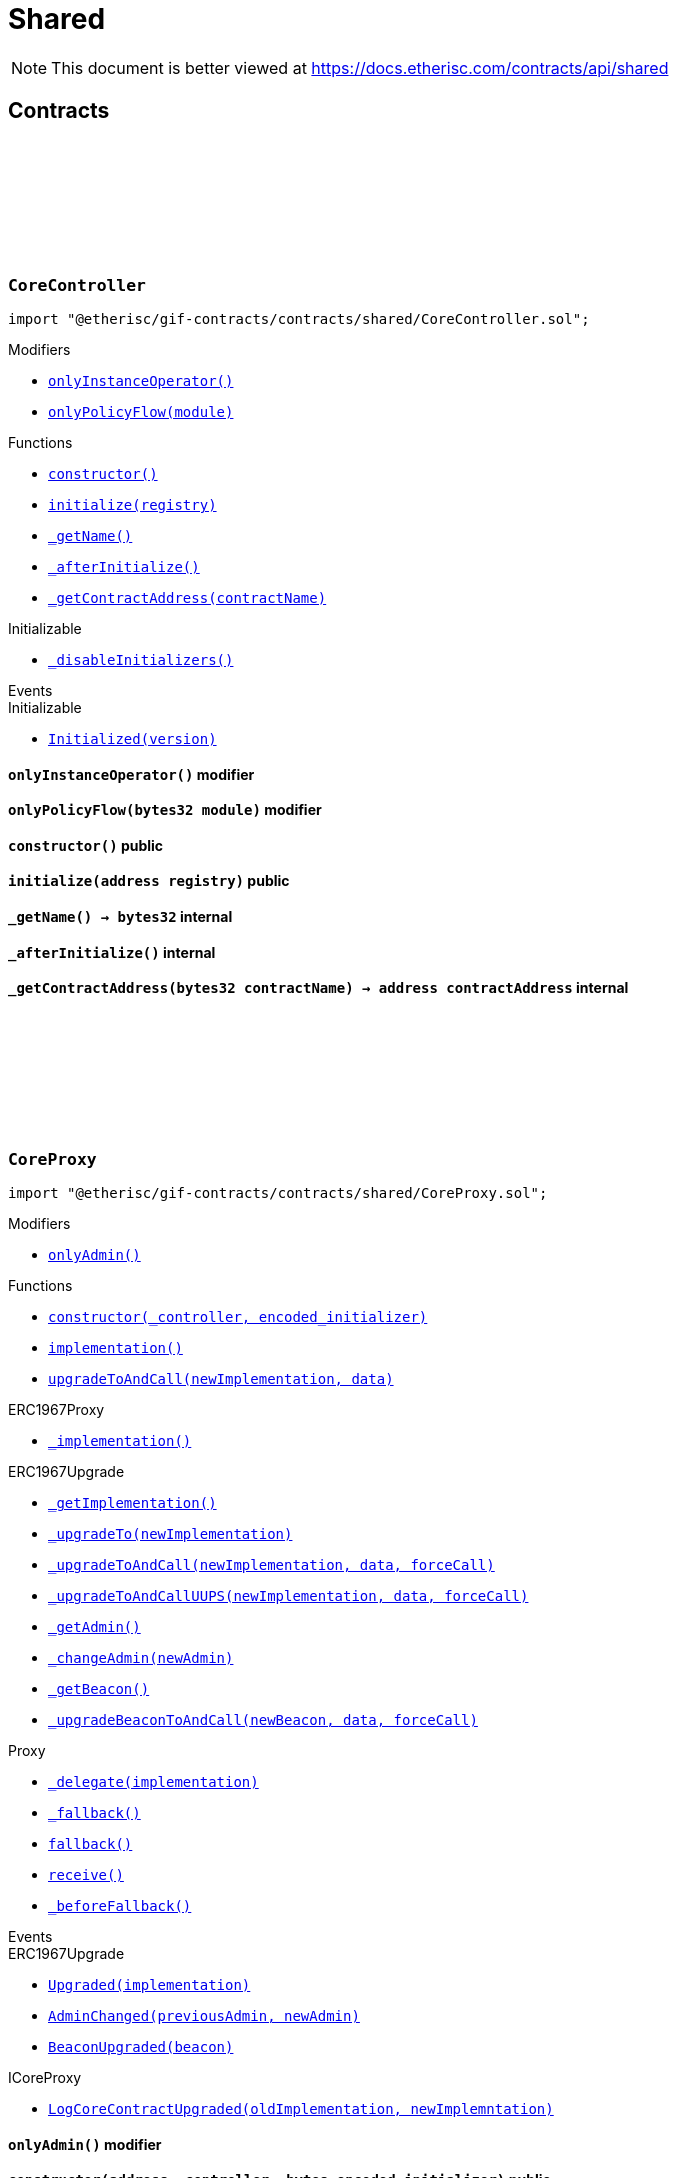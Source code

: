 :github-icon: pass:[<svg class="icon"><use href="#github-icon"/></svg>]
:xref-CoreController-onlyInstanceOperator--: xref:shared.adoc#CoreController-onlyInstanceOperator--
:xref-CoreController-onlyPolicyFlow-bytes32-: xref:shared.adoc#CoreController-onlyPolicyFlow-bytes32-
:xref-CoreController-constructor--: xref:shared.adoc#CoreController-constructor--
:xref-CoreController-initialize-address-: xref:shared.adoc#CoreController-initialize-address-
:xref-CoreController-_getName--: xref:shared.adoc#CoreController-_getName--
:xref-CoreController-_afterInitialize--: xref:shared.adoc#CoreController-_afterInitialize--
:xref-CoreController-_getContractAddress-bytes32-: xref:shared.adoc#CoreController-_getContractAddress-bytes32-
:xref-CoreProxy-onlyAdmin--: xref:shared.adoc#CoreProxy-onlyAdmin--
:xref-CoreProxy-constructor-address-bytes-: xref:shared.adoc#CoreProxy-constructor-address-bytes-
:xref-CoreProxy-implementation--: xref:shared.adoc#CoreProxy-implementation--
:xref-CoreProxy-upgradeToAndCall-address-bytes-: xref:shared.adoc#CoreProxy-upgradeToAndCall-address-bytes-
:xref-TransferHelper-unifiedTransferFrom-contract-IERC20-address-address-uint256-: xref:shared.adoc#TransferHelper-unifiedTransferFrom-contract-IERC20-address-address-uint256-
:xref-TransferHelper-LogTransferHelperInputValidation1Failed-bool-address-address-: xref:shared.adoc#TransferHelper-LogTransferHelperInputValidation1Failed-bool-address-address-
:xref-TransferHelper-LogTransferHelperInputValidation2Failed-uint256-uint256-: xref:shared.adoc#TransferHelper-LogTransferHelperInputValidation2Failed-uint256-uint256-
:xref-TransferHelper-LogTransferHelperCallFailed-bool-uint256-bytes-: xref:shared.adoc#TransferHelper-LogTransferHelperCallFailed-bool-uint256-bytes-
:xref-WithRegistry-onlyInstanceOperator--: xref:shared.adoc#WithRegistry-onlyInstanceOperator--
:xref-WithRegistry-onlyOracleService--: xref:shared.adoc#WithRegistry-onlyOracleService--
:xref-WithRegistry-onlyOracleOwner--: xref:shared.adoc#WithRegistry-onlyOracleOwner--
:xref-WithRegistry-onlyProductOwner--: xref:shared.adoc#WithRegistry-onlyProductOwner--
:xref-WithRegistry-constructor-address-: xref:shared.adoc#WithRegistry-constructor-address-
:xref-WithRegistry-getContractFromRegistry-bytes32-: xref:shared.adoc#WithRegistry-getContractFromRegistry-bytes32-
:xref-WithRegistry-getContractInReleaseFromRegistry-bytes32-bytes32-: xref:shared.adoc#WithRegistry-getContractInReleaseFromRegistry-bytes32-bytes32-
:xref-WithRegistry-getReleaseFromRegistry--: xref:shared.adoc#WithRegistry-getReleaseFromRegistry--
= Shared

[.readme-notice]
NOTE: This document is better viewed at https://docs.etherisc.com/contracts/api/shared

== Contracts

:_registry: pass:normal[xref:#CoreController-_registry-contract-IRegistry[`++_registry++`]]
:_access: pass:normal[xref:#CoreController-_access-contract-IAccess[`++_access++`]]
:constructor: pass:normal[xref:#CoreController-constructor--[`++constructor++`]]
:onlyInstanceOperator: pass:normal[xref:#CoreController-onlyInstanceOperator--[`++onlyInstanceOperator++`]]
:onlyPolicyFlow: pass:normal[xref:#CoreController-onlyPolicyFlow-bytes32-[`++onlyPolicyFlow++`]]
:initialize: pass:normal[xref:#CoreController-initialize-address-[`++initialize++`]]
:_getName: pass:normal[xref:#CoreController-_getName--[`++_getName++`]]
:_afterInitialize: pass:normal[xref:#CoreController-_afterInitialize--[`++_afterInitialize++`]]
:_getContractAddress: pass:normal[xref:#CoreController-_getContractAddress-bytes32-[`++_getContractAddress++`]]

[.contract]
[[CoreController]]
=== `++CoreController++` link:https://github.com/etherisc/gif-contracts/blob/release-v2.0.0/contracts/shared/CoreController.sol[{github-icon},role=heading-link]

[.hljs-theme-light.nopadding]
```solidity
import "@etherisc/gif-contracts/contracts/shared/CoreController.sol";
```

[.contract-index]
.Modifiers
--
* {xref-CoreController-onlyInstanceOperator--}[`++onlyInstanceOperator()++`]
* {xref-CoreController-onlyPolicyFlow-bytes32-}[`++onlyPolicyFlow(module)++`]
--

[.contract-index]
.Functions
--
* {xref-CoreController-constructor--}[`++constructor()++`]
* {xref-CoreController-initialize-address-}[`++initialize(registry)++`]
* {xref-CoreController-_getName--}[`++_getName()++`]
* {xref-CoreController-_afterInitialize--}[`++_afterInitialize()++`]
* {xref-CoreController-_getContractAddress-bytes32-}[`++_getContractAddress(contractName)++`]

[.contract-subindex-inherited]
.Initializable
* https://docs.openzeppelin.com/contracts/4.x/api/proxy/utils?#Initializable-_disableInitializers--[`++_disableInitializers()++`]

--

[.contract-index]
.Events
--

[.contract-subindex-inherited]
.Initializable
* https://docs.openzeppelin.com/contracts/4.x/api/proxy/utils?#Initializable-Initialized-uint8-[`++Initialized(version)++`]

--

[.contract-item]
[[CoreController-onlyInstanceOperator--]]
==== `[.contract-item-name]#++onlyInstanceOperator++#++()++` [.item-kind]#modifier#

[.contract-item]
[[CoreController-onlyPolicyFlow-bytes32-]]
==== `[.contract-item-name]#++onlyPolicyFlow++#++(bytes32 module)++` [.item-kind]#modifier#

[.contract-item]
[[CoreController-constructor--]]
==== `[.contract-item-name]#++constructor++#++()++` [.item-kind]#public#

[.contract-item]
[[CoreController-initialize-address-]]
==== `[.contract-item-name]#++initialize++#++(address registry)++` [.item-kind]#public#

[.contract-item]
[[CoreController-_getName--]]
==== `[.contract-item-name]#++_getName++#++() → bytes32++` [.item-kind]#internal#

[.contract-item]
[[CoreController-_afterInitialize--]]
==== `[.contract-item-name]#++_afterInitialize++#++()++` [.item-kind]#internal#

[.contract-item]
[[CoreController-_getContractAddress-bytes32-]]
==== `[.contract-item-name]#++_getContractAddress++#++(bytes32 contractName) → address contractAddress++` [.item-kind]#internal#

:onlyAdmin: pass:normal[xref:#CoreProxy-onlyAdmin--[`++onlyAdmin++`]]
:constructor: pass:normal[xref:#CoreProxy-constructor-address-bytes-[`++constructor++`]]
:implementation: pass:normal[xref:#CoreProxy-implementation--[`++implementation++`]]
:upgradeToAndCall: pass:normal[xref:#CoreProxy-upgradeToAndCall-address-bytes-[`++upgradeToAndCall++`]]

[.contract]
[[CoreProxy]]
=== `++CoreProxy++` link:https://github.com/etherisc/gif-contracts/blob/release-v2.0.0/contracts/shared/CoreProxy.sol[{github-icon},role=heading-link]

[.hljs-theme-light.nopadding]
```solidity
import "@etherisc/gif-contracts/contracts/shared/CoreProxy.sol";
```

[.contract-index]
.Modifiers
--
* {xref-CoreProxy-onlyAdmin--}[`++onlyAdmin()++`]
--

[.contract-index]
.Functions
--
* {xref-CoreProxy-constructor-address-bytes-}[`++constructor(_controller, encoded_initializer)++`]
* {xref-CoreProxy-implementation--}[`++implementation()++`]
* {xref-CoreProxy-upgradeToAndCall-address-bytes-}[`++upgradeToAndCall(newImplementation, data)++`]

[.contract-subindex-inherited]
.ERC1967Proxy
* https://docs.openzeppelin.com/contracts/4.x/api/proxy/ERC1967?#ERC1967Proxy-_implementation--[`++_implementation()++`]

[.contract-subindex-inherited]
.ERC1967Upgrade
* https://docs.openzeppelin.com/contracts/4.x/api/proxy/ERC1967?#ERC1967Upgrade-_getImplementation--[`++_getImplementation()++`]
* https://docs.openzeppelin.com/contracts/4.x/api/proxy/ERC1967?#ERC1967Upgrade-_upgradeTo-address-[`++_upgradeTo(newImplementation)++`]
* https://docs.openzeppelin.com/contracts/4.x/api/proxy/ERC1967?#ERC1967Upgrade-_upgradeToAndCall-address-bytes-bool-[`++_upgradeToAndCall(newImplementation, data, forceCall)++`]
* https://docs.openzeppelin.com/contracts/4.x/api/proxy/ERC1967?#ERC1967Upgrade-_upgradeToAndCallUUPS-address-bytes-bool-[`++_upgradeToAndCallUUPS(newImplementation, data, forceCall)++`]
* https://docs.openzeppelin.com/contracts/4.x/api/proxy/ERC1967?#ERC1967Upgrade-_getAdmin--[`++_getAdmin()++`]
* https://docs.openzeppelin.com/contracts/4.x/api/proxy/ERC1967?#ERC1967Upgrade-_changeAdmin-address-[`++_changeAdmin(newAdmin)++`]
* https://docs.openzeppelin.com/contracts/4.x/api/proxy/ERC1967?#ERC1967Upgrade-_getBeacon--[`++_getBeacon()++`]
* https://docs.openzeppelin.com/contracts/4.x/api/proxy/ERC1967?#ERC1967Upgrade-_upgradeBeaconToAndCall-address-bytes-bool-[`++_upgradeBeaconToAndCall(newBeacon, data, forceCall)++`]

[.contract-subindex-inherited]
.Proxy
* https://docs.openzeppelin.com/contracts/4.x/api/proxy?#Proxy-_delegate-address-[`++_delegate(implementation)++`]
* https://docs.openzeppelin.com/contracts/4.x/api/proxy?#Proxy-_fallback--[`++_fallback()++`]
* https://docs.openzeppelin.com/contracts/4.x/api/proxy?#Proxy-fallback--[`++fallback()++`]
* https://docs.openzeppelin.com/contracts/4.x/api/proxy?#Proxy-receive--[`++receive()++`]
* https://docs.openzeppelin.com/contracts/4.x/api/proxy?#Proxy-_beforeFallback--[`++_beforeFallback()++`]

[.contract-subindex-inherited]
.ICoreProxy

--

[.contract-index]
.Events
--

[.contract-subindex-inherited]
.ERC1967Proxy

[.contract-subindex-inherited]
.ERC1967Upgrade
* https://docs.openzeppelin.com/contracts/4.x/api/proxy/ERC1967?#ERC1967Upgrade-Upgraded-address-[`++Upgraded(implementation)++`]
* https://docs.openzeppelin.com/contracts/4.x/api/proxy/ERC1967?#ERC1967Upgrade-AdminChanged-address-address-[`++AdminChanged(previousAdmin, newAdmin)++`]
* https://docs.openzeppelin.com/contracts/4.x/api/proxy/ERC1967?#ERC1967Upgrade-BeaconUpgraded-address-[`++BeaconUpgraded(beacon)++`]

[.contract-subindex-inherited]
.Proxy

[.contract-subindex-inherited]
.ICoreProxy
* https://github.com/etherisc/gif-interface/blob/develop/contracts/shared/ICoreProxy.sol[`++LogCoreContractUpgraded(oldImplementation, newImplemntation)++`]

--

[.contract-item]
[[CoreProxy-onlyAdmin--]]
==== `[.contract-item-name]#++onlyAdmin++#++()++` [.item-kind]#modifier#

[.contract-item]
[[CoreProxy-constructor-address-bytes-]]
==== `[.contract-item-name]#++constructor++#++(address _controller, bytes encoded_initializer)++` [.item-kind]#public#

[.contract-item]
[[CoreProxy-implementation--]]
==== `[.contract-item-name]#++implementation++#++() → address++` [.item-kind]#external#

[.contract-item]
[[CoreProxy-upgradeToAndCall-address-bytes-]]
==== `[.contract-item-name]#++upgradeToAndCall++#++(address newImplementation, bytes data)++` [.item-kind]#external#

:LogTransferHelperInputValidation1Failed: pass:normal[xref:#TransferHelper-LogTransferHelperInputValidation1Failed-bool-address-address-[`++LogTransferHelperInputValidation1Failed++`]]
:LogTransferHelperInputValidation2Failed: pass:normal[xref:#TransferHelper-LogTransferHelperInputValidation2Failed-uint256-uint256-[`++LogTransferHelperInputValidation2Failed++`]]
:LogTransferHelperCallFailed: pass:normal[xref:#TransferHelper-LogTransferHelperCallFailed-bool-uint256-bytes-[`++LogTransferHelperCallFailed++`]]
:unifiedTransferFrom: pass:normal[xref:#TransferHelper-unifiedTransferFrom-contract-IERC20-address-address-uint256-[`++unifiedTransferFrom++`]]

[.contract]
[[TransferHelper]]
=== `++TransferHelper++` link:https://github.com/etherisc/gif-contracts/blob/release-v2.0.0/contracts/shared/TransferHelper.sol[{github-icon},role=heading-link]

[.hljs-theme-light.nopadding]
```solidity
import "@etherisc/gif-contracts/contracts/shared/TransferHelper.sol";
```

[.contract-index]
.Functions
--
* {xref-TransferHelper-unifiedTransferFrom-contract-IERC20-address-address-uint256-}[`++unifiedTransferFrom(token, from, to, value)++`]

--

[.contract-index]
.Events
--
* {xref-TransferHelper-LogTransferHelperInputValidation1Failed-bool-address-address-}[`++LogTransferHelperInputValidation1Failed(tokenIsContract, from, to)++`]
* {xref-TransferHelper-LogTransferHelperInputValidation2Failed-uint256-uint256-}[`++LogTransferHelperInputValidation2Failed(balance, allowance)++`]
* {xref-TransferHelper-LogTransferHelperCallFailed-bool-uint256-bytes-}[`++LogTransferHelperCallFailed(callSuccess, returnDataLength, returnData)++`]

--

[.contract-item]
[[TransferHelper-unifiedTransferFrom-contract-IERC20-address-address-uint256-]]
==== `[.contract-item-name]#++unifiedTransferFrom++#++(contract IERC20 token, address from, address to, uint256 value) → bool success++` [.item-kind]#internal#

[.contract-item]
[[TransferHelper-LogTransferHelperInputValidation1Failed-bool-address-address-]]
==== `[.contract-item-name]#++LogTransferHelperInputValidation1Failed++#++(bool tokenIsContract, address from, address to)++` [.item-kind]#event#

[.contract-item]
[[TransferHelper-LogTransferHelperInputValidation2Failed-uint256-uint256-]]
==== `[.contract-item-name]#++LogTransferHelperInputValidation2Failed++#++(uint256 balance, uint256 allowance)++` [.item-kind]#event#

[.contract-item]
[[TransferHelper-LogTransferHelperCallFailed-bool-uint256-bytes-]]
==== `[.contract-item-name]#++LogTransferHelperCallFailed++#++(bool callSuccess, uint256 returnDataLength, bytes returnData)++` [.item-kind]#event#

:registry: pass:normal[xref:#WithRegistry-registry-contract-IRegistry[`++registry++`]]
:onlyInstanceOperator: pass:normal[xref:#WithRegistry-onlyInstanceOperator--[`++onlyInstanceOperator++`]]
:onlyOracleService: pass:normal[xref:#WithRegistry-onlyOracleService--[`++onlyOracleService++`]]
:onlyOracleOwner: pass:normal[xref:#WithRegistry-onlyOracleOwner--[`++onlyOracleOwner++`]]
:onlyProductOwner: pass:normal[xref:#WithRegistry-onlyProductOwner--[`++onlyProductOwner++`]]
:constructor: pass:normal[xref:#WithRegistry-constructor-address-[`++constructor++`]]
:getContractFromRegistry: pass:normal[xref:#WithRegistry-getContractFromRegistry-bytes32-[`++getContractFromRegistry++`]]
:getContractInReleaseFromRegistry: pass:normal[xref:#WithRegistry-getContractInReleaseFromRegistry-bytes32-bytes32-[`++getContractInReleaseFromRegistry++`]]
:getReleaseFromRegistry: pass:normal[xref:#WithRegistry-getReleaseFromRegistry--[`++getReleaseFromRegistry++`]]

[.contract]
[[WithRegistry]]
=== `++WithRegistry++` link:https://github.com/etherisc/gif-contracts/blob/release-v2.0.0/contracts/shared/WithRegistry.sol[{github-icon},role=heading-link]

[.hljs-theme-light.nopadding]
```solidity
import "@etherisc/gif-contracts/contracts/shared/WithRegistry.sol";
```

[.contract-index]
.Modifiers
--
* {xref-WithRegistry-onlyInstanceOperator--}[`++onlyInstanceOperator()++`]
* {xref-WithRegistry-onlyOracleService--}[`++onlyOracleService()++`]
* {xref-WithRegistry-onlyOracleOwner--}[`++onlyOracleOwner()++`]
* {xref-WithRegistry-onlyProductOwner--}[`++onlyProductOwner()++`]
--

[.contract-index]
.Functions
--
* {xref-WithRegistry-constructor-address-}[`++constructor(_registry)++`]
* {xref-WithRegistry-getContractFromRegistry-bytes32-}[`++getContractFromRegistry(_contractName)++`]
* {xref-WithRegistry-getContractInReleaseFromRegistry-bytes32-bytes32-}[`++getContractInReleaseFromRegistry(_release, _contractName)++`]
* {xref-WithRegistry-getReleaseFromRegistry--}[`++getReleaseFromRegistry()++`]

--

[.contract-item]
[[WithRegistry-onlyInstanceOperator--]]
==== `[.contract-item-name]#++onlyInstanceOperator++#++()++` [.item-kind]#modifier#

[.contract-item]
[[WithRegistry-onlyOracleService--]]
==== `[.contract-item-name]#++onlyOracleService++#++()++` [.item-kind]#modifier#

[.contract-item]
[[WithRegistry-onlyOracleOwner--]]
==== `[.contract-item-name]#++onlyOracleOwner++#++()++` [.item-kind]#modifier#

[.contract-item]
[[WithRegistry-onlyProductOwner--]]
==== `[.contract-item-name]#++onlyProductOwner++#++()++` [.item-kind]#modifier#

[.contract-item]
[[WithRegistry-constructor-address-]]
==== `[.contract-item-name]#++constructor++#++(address _registry)++` [.item-kind]#public#

[.contract-item]
[[WithRegistry-getContractFromRegistry-bytes32-]]
==== `[.contract-item-name]#++getContractFromRegistry++#++(bytes32 _contractName) → address _addr++` [.item-kind]#public#

[.contract-item]
[[WithRegistry-getContractInReleaseFromRegistry-bytes32-bytes32-]]
==== `[.contract-item-name]#++getContractInReleaseFromRegistry++#++(bytes32 _release, bytes32 _contractName) → address _addr++` [.item-kind]#internal#

[.contract-item]
[[WithRegistry-getReleaseFromRegistry--]]
==== `[.contract-item-name]#++getReleaseFromRegistry++#++() → bytes32 _release++` [.item-kind]#internal#


